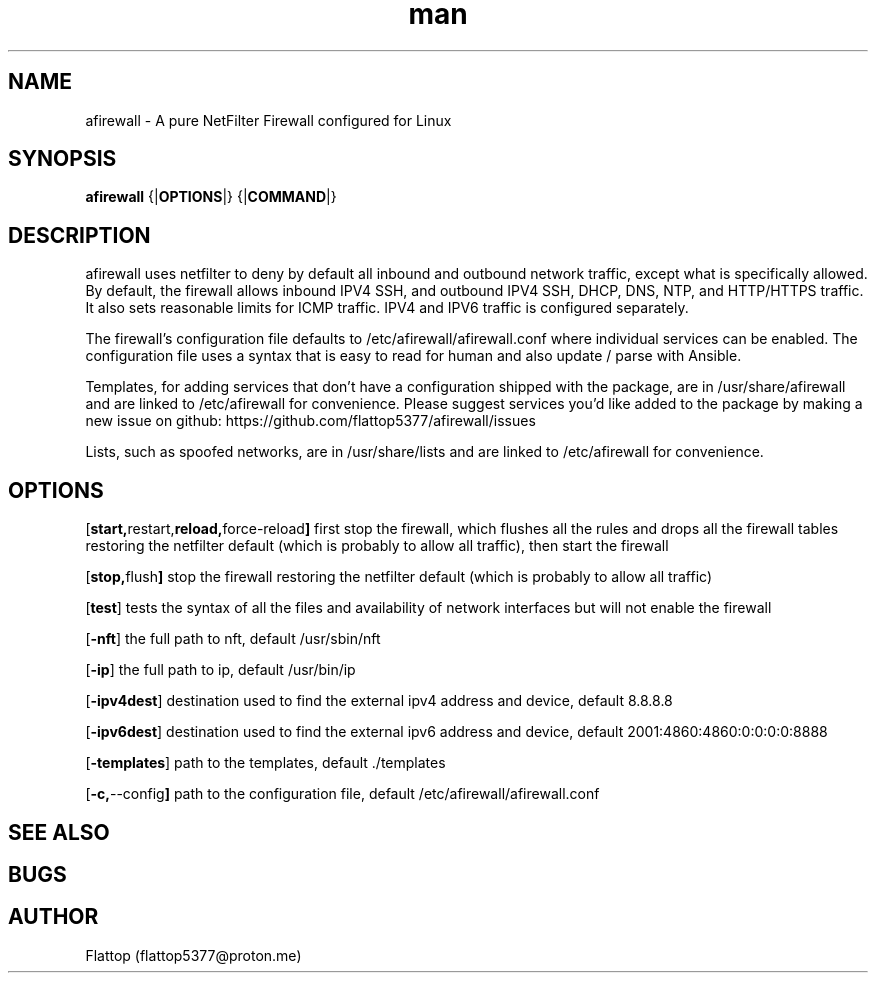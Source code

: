 .TH man 8 "10 Jan 2025" "20240921.0.2" "afirewall man page"

.SH NAME
afirewall \- A pure NetFilter Firewall configured for Linux

.SH SYNOPSIS
.B
afirewall 
.RB {| OPTIONS |}
.RB {| COMMAND |}

.SH DESCRIPTION
.PP
afirewall uses netfilter to deny by default all inbound and outbound network traffic, except what is specifically allowed.  By default, the firewall allows inbound IPV4 SSH, and outbound IPV4 SSH, DHCP, DNS, NTP, and HTTP/HTTPS traffic.  It also sets reasonable limits for ICMP traffic.  IPV4 and IPV6 traffic is configured separately.

.PP
The firewall's configuration file defaults to /etc/afirewall/afirewall.conf where individual services can be enabled.  The configuration file uses a syntax that is easy to read for human and also update / parse with Ansible.

.PP
Templates, for adding services that don't have a configuration shipped with the package, are in /usr/share/afirewall and are linked to /etc/afirewall for convenience.  Please suggest services you'd like added to the package by making a new issue on github: https://github.com/flattop5377/afirewall/issues

.PP
Lists, such as spoofed networks, are in /usr/share/lists and are linked to /etc/afirewall for convenience.

.SH OPTIONS
.OP "start, restart, reload, force-reload"
first stop the firewall, which flushes all the rules and drops all the firewall tables restoring the netfilter default (which is probably to allow all traffic), then start the firewall

.OP "stop, flush"
stop the firewall restoring the netfilter default (which is probably to allow all traffic)

.OP "test"
tests the syntax of all the files and availability of network interfaces but will not enable the firewall

.OP "-nft"
the full path to nft, default /usr/sbin/nft

.OP "-ip"
the full path to ip, default /usr/bin/ip

.OP "-ipv4dest"
destination used to find the external ipv4 address and device, default 8.8.8.8

.OP "-ipv6dest"
destination used to find the external ipv6 address and device, default 2001:4860:4860:0:0:0:0:8888

.OP "-templates"
path to the templates, default ./templates

.OP "-c, --config"
path to the configuration file, default /etc/afirewall/afirewall.conf

.SH SEE ALSO

.SH BUGS

.SH AUTHOR
Flattop (flattop5377@proton.me)
